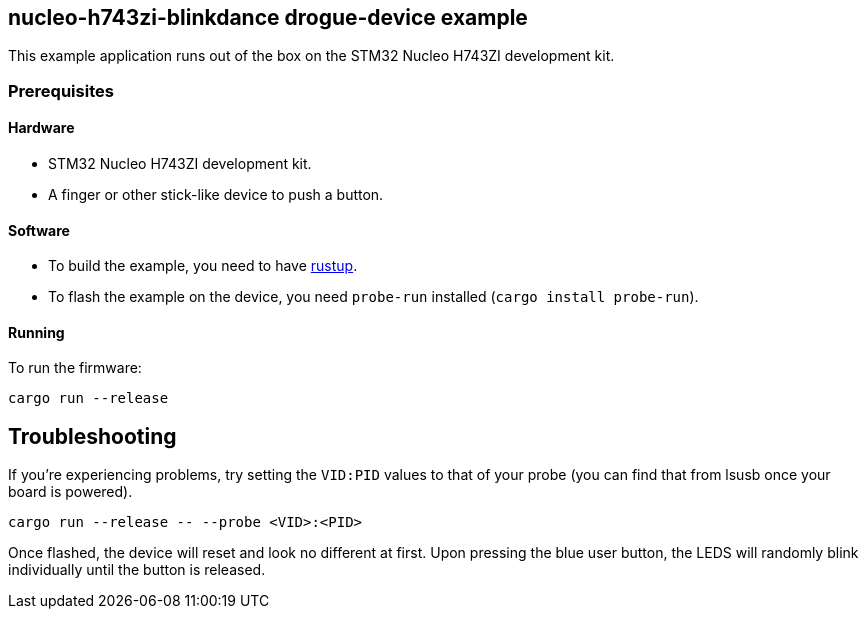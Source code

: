 == nucleo-h743zi-blinkdance drogue-device example

This example application runs out of the box on the STM32 Nucleo H743ZI development kit.

=== Prerequisites

==== Hardware

* STM32 Nucleo H743ZI development kit.
* A finger or other stick-like device to push a button.

==== Software

* To build the example, you need to have link:https://rustup.rs/[rustup].
* To flash the example on the device, you need `probe-run` installed (`cargo install probe-run`).

==== Running

To run the firmware:

....
cargo run --release
....

== Troubleshooting

If you’re experiencing problems, try setting the `VID:PID` values to that of your probe (you can find that from lsusb once your board is powered).

....
cargo run --release -- --probe <VID>:<PID>
....

Once flashed, the device will reset and look no different at first. 
Upon pressing the blue user button, the LEDS will randomly blink individually until the button is released.
